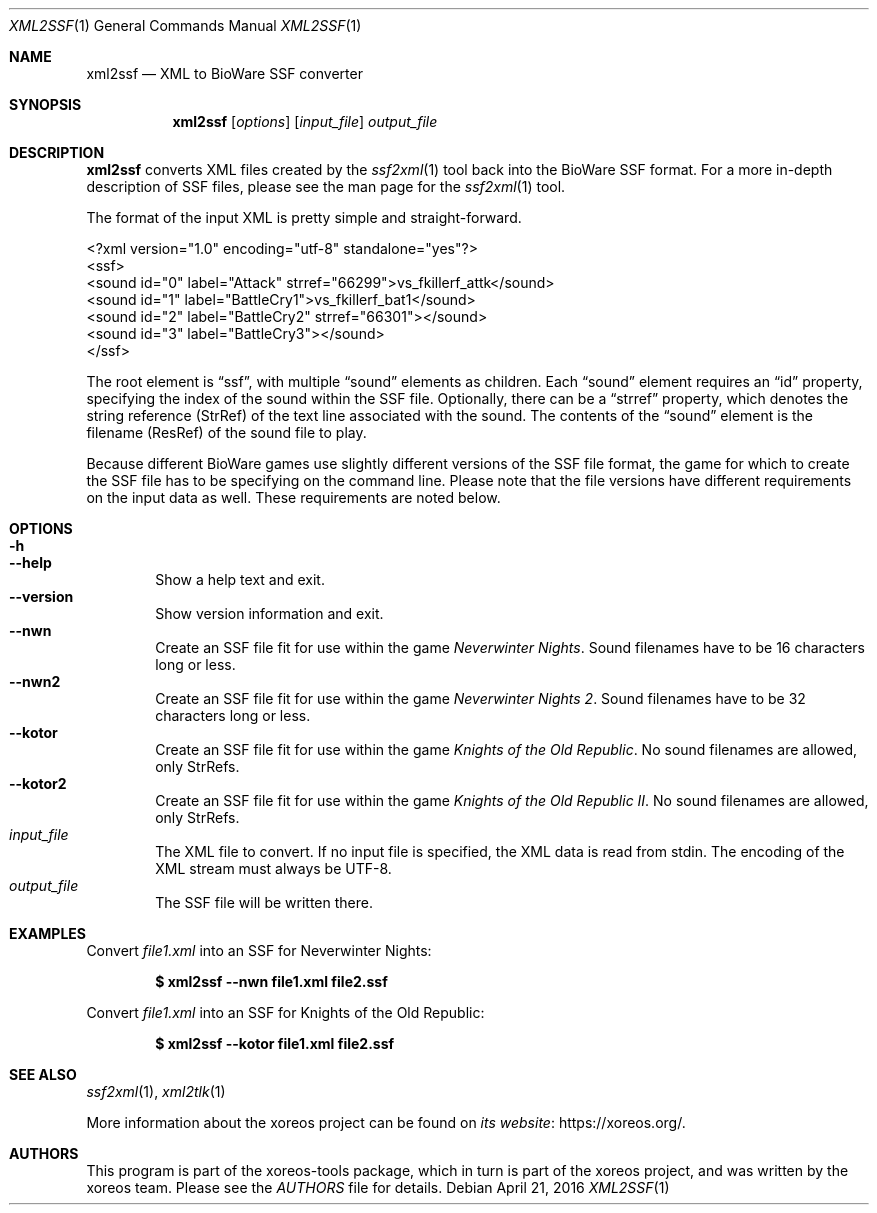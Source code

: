 .Dd April 21, 2016
.Dt XML2SSF 1
.Os
.Sh NAME
.Nm xml2ssf
.Nd XML to BioWare SSF converter
.Sh SYNOPSIS
.Nm xml2ssf
.Op Ar options
.Op Ar input_file
.Ar output_file
.Sh DESCRIPTION
.Nm
converts XML files created by the
.Xr ssf2xml 1
tool back into the BioWare SSF format.
For a more in-depth description of SSF files,
please see the man page for the
.Xr ssf2xml 1
tool.
.Pp
The format of the input XML is pretty simple and straight-forward.
.Bd -literal
<?xml version="1.0" encoding="utf-8" standalone="yes"?>
<ssf>
  <sound id="0" label="Attack" strref="66299">vs_fkillerf_attk</sound>
  <sound id="1" label="BattleCry1">vs_fkillerf_bat1</sound>
  <sound id="2" label="BattleCry2" strref="66301"></sound>
  <sound id="3" label="BattleCry3"></sound>
</ssf>
.Ed
.Pp
The root element is
.Dq ssf ,
with multiple
.Dq sound
elements as children.
Each
.Dq sound
element requires an
.Dq id
property, specifying the index of the sound within the SSF file.
Optionally, there can be a
.Dq strref
property, which denotes the string reference (StrRef) of the text
line associated with the sound.
The contents of the
.Dq sound
element is the filename (ResRef) of the sound file to play.
.Pp
Because different BioWare games use slightly different versions of
the SSF file format, the game for which to create the SSF file has
to be specifying on the command line.
Please note that the file versions have different requirements on
the input data as well. These requirements are noted below.
.Sh OPTIONS
.Bl -tag -width xxxx -compact
.It Fl h
.It Fl Fl help
Show a help text and exit.
.It Fl Fl version
Show version information and exit.
.It Fl Fl nwn
Create an SSF file fit for use within the game
.Em Neverwinter Nights .
Sound filenames have to be 16 characters long or less.
.It Fl Fl nwn2
Create an SSF file fit for use within the game
.Em Neverwinter Nights 2 .
Sound filenames have to be 32 characters long or less.
.It Fl Fl kotor
Create an SSF file fit for use within the game
.Em Knights of the Old Republic .
No sound filenames are allowed, only StrRefs.
.It Fl Fl kotor2
Create an SSF file fit for use within the game
.Em Knights of the Old Republic II .
No sound filenames are allowed, only StrRefs.
.El
.Bl -tag -width xxxx -compact
.It Ar input_file
The XML file to convert.
If no input file is specified, the XML data is read from
.Dv stdin .
The encoding of the XML stream must always be UTF-8.
.It Ar output_file
The SSF file will be written there.
.El
.Sh EXAMPLES
Convert
.Pa file1.xml
into an SSF for Neverwinter Nights:
.Pp
.Dl $ xml2ssf --nwn file1.xml file2.ssf
.Pp
Convert
.Pa file1.xml
into an SSF for Knights of the Old Republic:
.Pp
.Dl $ xml2ssf --kotor file1.xml file2.ssf
.Ed
.Sh SEE ALSO
.Xr ssf2xml 1 ,
.Xr xml2tlk 1
.Pp
More information about the xoreos project can be found on
.Lk https://xoreos.org/ "its website" .
.Sh AUTHORS
This program is part of the xoreos-tools package, which in turn is
part of the xoreos project, and was written by the xoreos team.
Please see the
.Pa AUTHORS
file for details.
